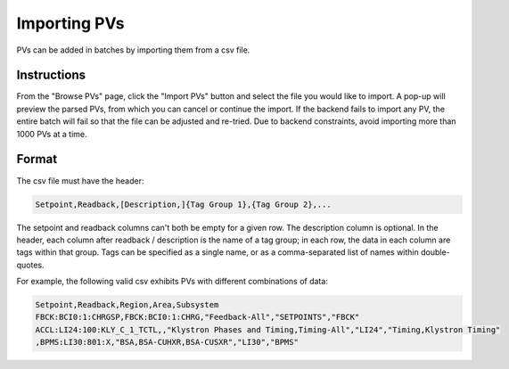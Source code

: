 Importing PVs
=============
PVs can be added in batches by importing them from a csv file.

Instructions
------------

From the "Browse PVs" page, click the "Import PVs" button and select the file you would like to import.
A pop-up will preview the parsed PVs, from which you can cancel or continue the import. If the backend
fails to import any PV, the entire batch will fail so that the file can be adjusted and re-tried. Due
to backend constraints, avoid importing more than 1000 PVs at a time.

Format
------

The csv file must have the header:

.. code-block::

   Setpoint,Readback,[Description,]{Tag Group 1},{Tag Group 2},...

The setpoint and readback columns can't both be empty for a given row. The description column is optional.
In the header, each column after readback / description is the name of a tag group; in each row, the data
in each column are tags within that group. Tags can be specified as a single name, or as a comma-separated
list of names within double-quotes.

For example, the following valid csv exhibits PVs with different combinations of data:

.. code-block::

   Setpoint,Readback,Region,Area,Subsystem
   FBCK:BCI0:1:CHRGSP,FBCK:BCI0:1:CHRG,"Feedback-All","SETPOINTS","FBCK"
   ACCL:LI24:100:KLY_C_1_TCTL,,"Klystron Phases and Timing,Timing-All","LI24","Timing,Klystron Timing"
   ,BPMS:LI30:801:X,"BSA,BSA-CUHXR,BSA-CUSXR","LI30","BPMS"
